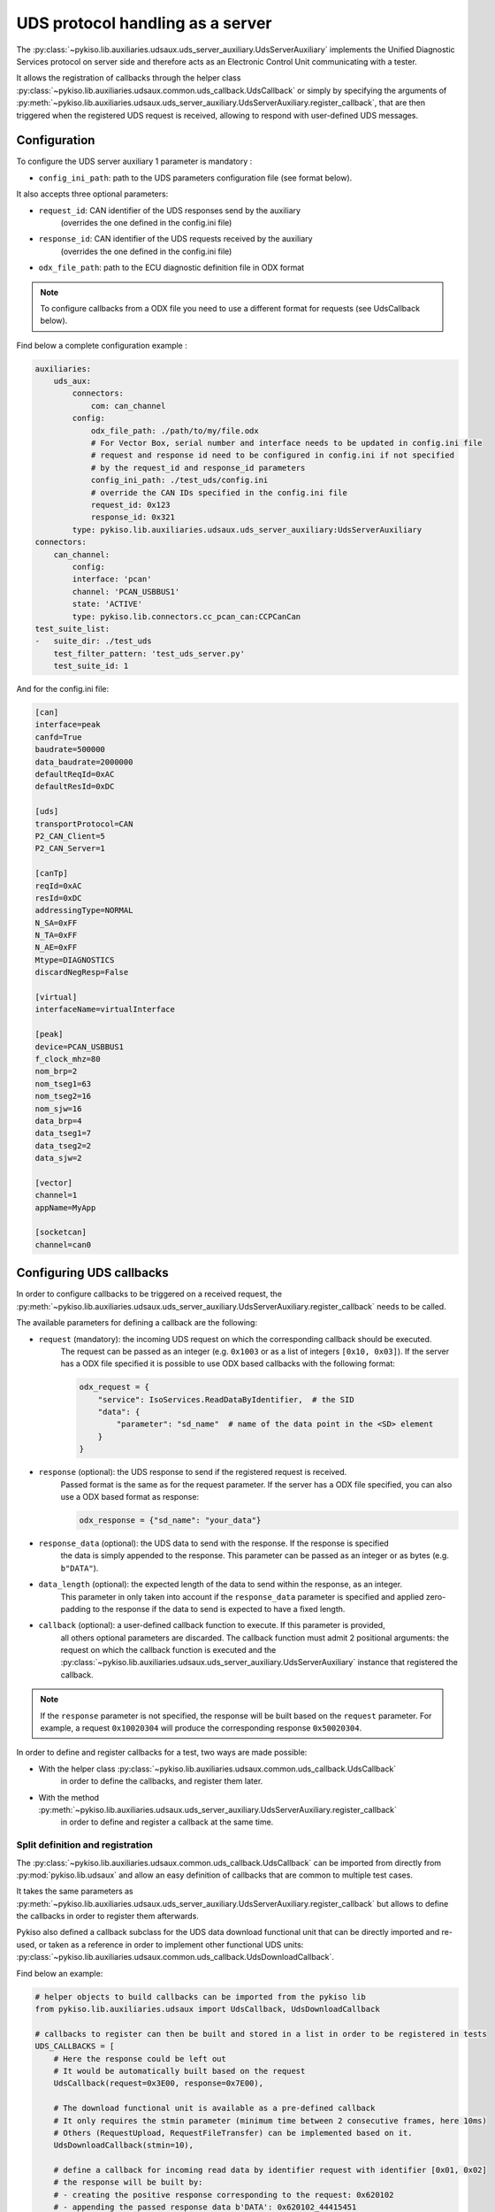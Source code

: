 .. _uds_server_auxiliary:

UDS protocol handling as a server
=================================

The :py:class:`~pykiso.lib.auxiliaries.udsaux.uds_server_auxiliary.UdsServerAuxiliary`
implements the Unified Diagnostic Services protocol on server side and therefore acts
as an Electronic Control Unit communicating with a tester.

It allows the registration of callbacks through the helper class
:py:class:`~pykiso.lib.auxiliaries.udsaux.common.uds_callback.UdsCallback`
or simply by specifying the arguments of
:py:meth:`~pykiso.lib.auxiliaries.udsaux.uds_server_auxiliary.UdsServerAuxiliary.register_callback`,
that are then triggered when the registered UDS request is received, allowing to respond with
user-defined UDS messages.

Configuration
~~~~~~~~~~~~~

To configure the UDS server auxiliary 1 parameter is mandatory :

- ``config_ini_path``: path to the UDS parameters configuration file (see format below).

It also accepts three optional parameters:

- ``request_id``: CAN identifier of the UDS responses send by the auxiliary
    (overrides the one defined in the config.ini file)
- ``response_id``: CAN identifier of the UDS requests received by the auxiliary
    (overrides the one defined in the config.ini file)
- ``odx_file_path``: path to the ECU diagnostic definition file in ODX format

.. note:: To configure callbacks from a ODX file you need to use a different format for requests (see UdsCallback below).

Find below a complete configuration example :

.. code:: yaml

    auxiliaries:
        uds_aux:
            connectors:
                com: can_channel
            config:
                odx_file_path: ./path/to/my/file.odx
                # For Vector Box, serial number and interface needs to be updated in config.ini file
                # request and response id need to be configured in config.ini if not specified
                # by the request_id and response_id parameters
                config_ini_path: ./test_uds/config.ini
                # override the CAN IDs specified in the config.ini file
                request_id: 0x123
                response_id: 0x321
            type: pykiso.lib.auxiliaries.udsaux.uds_server_auxiliary:UdsServerAuxiliary
    connectors:
        can_channel:
            config:
            interface: 'pcan'
            channel: 'PCAN_USBBUS1'
            state: 'ACTIVE'
            type: pykiso.lib.connectors.cc_pcan_can:CCPCanCan
    test_suite_list:
    -   suite_dir: ./test_uds
        test_filter_pattern: 'test_uds_server.py'
        test_suite_id: 1

And for the config.ini file:

.. code:: ini

    [can]
    interface=peak
    canfd=True
    baudrate=500000
    data_baudrate=2000000
    defaultReqId=0xAC
    defaultResId=0xDC

    [uds]
    transportProtocol=CAN
    P2_CAN_Client=5
    P2_CAN_Server=1

    [canTp]
    reqId=0xAC
    resId=0xDC
    addressingType=NORMAL
    N_SA=0xFF
    N_TA=0xFF
    N_AE=0xFF
    Mtype=DIAGNOSTICS
    discardNegResp=False

    [virtual]
    interfaceName=virtualInterface

    [peak]
    device=PCAN_USBBUS1
    f_clock_mhz=80
    nom_brp=2
    nom_tseg1=63
    nom_tseg2=16
    nom_sjw=16
    data_brp=4
    data_tseg1=7
    data_tseg2=2
    data_sjw=2

    [vector]
    channel=1
    appName=MyApp

    [socketcan]
    channel=can0


Configuring UDS callbacks
~~~~~~~~~~~~~~~~~~~~~~~~~

In order to configure callbacks to be triggered on a received request, the
:py:meth:`~pykiso.lib.auxiliaries.udsaux.uds_server_auxiliary.UdsServerAuxiliary.register_callback`
needs to be called.

The available parameters for defining a callback are the following:

- ``request`` (mandatory): the incoming UDS request on which the corresponding callback should be executed.
    The request can be passed as an integer (e.g. ``0x1003`` or as a list of integers ``[0x10, 0x03]``).
    If the server has a ODX file specified it is possible to use ODX based callbacks with the following format:

    .. code:: python

        odx_request = {
            "service": IsoServices.ReadDataByIdentifier,  # the SID
            "data": {
                "parameter": "sd_name"  # name of the data point in the <SD> element
            }
        }

- ``response`` (optional): the UDS response to send if the registered request is received.
    Passed format is the same as for the request parameter.
    If the server has a ODX file specified, you can also use a ODX based format as response:

    .. code:: python

        odx_response = {"sd_name": "your_data"}

- ``response_data`` (optional): the UDS data to send with the response. If the response is specified
    the data is simply appended to the response. This parameter can be passed as an integer or as
    bytes (e.g. ``b"DATA"``).
- ``data_length`` (optional): the expected length of the data to send within the response, as an integer.
    This parameter in only taken into account if the ``response_data`` parameter is specified and
    applied zero-padding to the response if the data to send is expected to have a fixed length.
- ``callback`` (optional): a user-defined callback function to execute. If this parameter is provided,
    all others optional parameters are discarded. The callback function must admit 2 positional
    arguments: the request on which the callback function is executed and the
    :py:class:`~pykiso.lib.auxiliaries.udsaux.uds_server_auxiliary.UdsServerAuxiliary` instance
    that registered the callback.

.. note::
    If the ``response`` parameter is not specified, the response will be built based on the
    ``request`` parameter. For example, a request ``0x10020304`` will produce the corresponding
    response ``0x50020304``.

In order to define and register callbacks for a test, two ways are made possible:

- With the helper class :py:class:`~pykiso.lib.auxiliaries.udsaux.common.uds_callback.UdsCallback`
    in order to define the callbacks, and register them later.
- With the method :py:meth:`~pykiso.lib.auxiliaries.udsaux.uds_server_auxiliary.UdsServerAuxiliary.register_callback`
    in order to define and register a callback at the same time.

Split definition and registration
^^^^^^^^^^^^^^^^^^^^^^^^^^^^^^^^^

The :py:class:`~pykiso.lib.auxiliaries.udsaux.common.uds_callback.UdsCallback` can be imported
from directly from :py:mod:`pykiso.lib.udsaux` and allow an easy definition of callbacks that
are common to multiple test cases.

It takes the same parameters as :py:meth:`~pykiso.lib.auxiliaries.udsaux.uds_server_auxiliary.UdsServerAuxiliary.register_callback`
but allows to define the callbacks in order to register them afterwards.

Pykiso also defined a callback subclass for the UDS data download functional unit that can be
directly imported and re-used, or taken as a reference in order to implement other functional
UDS units: :py:class:`~pykiso.lib.auxiliaries.udsaux.common.uds_callback.UdsDownloadCallback`.

Find below an example:

.. code:: python

    # helper objects to build callbacks can be imported from the pykiso lib
    from pykiso.lib.auxiliaries.udsaux import UdsCallback, UdsDownloadCallback

    # callbacks to register can then be built and stored in a list in order to be registered in tests
    UDS_CALLBACKS = [
        # Here the response could be left out
        # It would be automatically built based on the request
        UdsCallback(request=0x3E00, response=0x7E00),

        # The download functional unit is available as a pre-defined callback
        # It only requires the stmin parameter (minimum time between 2 consecutive frames, here 10ms)
        # Others (RequestUpload, RequestFileTransfer) can be implemented based on it.
        UdsDownloadCallback(stmin=10),

        # define a callback for incoming read data by identifier request with identifier [0x01, 0x02]
        # the response will be built by:
        # - creating the positive response corresponding to the request: 0x620102
        # - appending the passed response data b'DATA': 0x620102_44415451
        # - zero-padding the response data until the expected length is reached: 0x620102_44415451_0000
        UdsCallback(request=0x220102, response_data=b'DATA', data_len=6)
    ]


Admitting that this code is added to a ``uds_callback_definition.py`` file at the same level as
the test case, it can then be registered inside a test as follows:

.. code:: python

    import pykiso
    from pykiso.auxiliaries import uds_aux

    from uds_callback_definition import UDS_CALLBACKS

    @pykiso.define_test_parameters(suite_id=1, case_id=1, aux_list=[uds_aux])
    class ExampleUdsServerTest(pykiso.BasicTest):

        def setUp(self):
            """Register callbacks from an external file for the test."""

            for callback in UDS_CALLBACKS:
                uds_aux.register_callback(callback)

        def test_run(self):
            """Actual test."""
            ...

        def tearDown(self):
            """Unregister all callbacks from the external file."""
            for callback in UDS_CALLBACKS:
                uds_aux.register_callback(callback)

In-test definition and registration
^^^^^^^^^^^^^^^^^^^^^^^^^^^^^^^^^^^

The method :py:meth:``~pykiso.lib.auxiliaries.udsaux.uds_server_auxiliary.UdsServerAuxiliary.register_callback``
can be used inside a test case to define and register a callback with one line.

It admits the same parameters as :py:class:``~pykiso.lib.auxiliaries.udsaux.common.uds_callback.UdsCallback``
and builds instances of it in the background.

Find below an example showing its usage, along with a custom callback function definition:

.. code:: python

    import typing

    import pykiso
    from pykiso.auxiliaries import uds_aux

    # only used for type-hinting the custom callback
    from pykiso.lib.auxiliaries.udsaux import UdsServerAuxiliary

    def custom_callback(ecu_reset_request: typing.List[int], aux: UdsServerAuxiliary) -> None:
        """Custom callback example for an ECU reset request.

        This simulates a pending response from the server before sending the
        corresponding positive response.

        :param ecu_reset_request: received ECU reset request from the client.
        :param aux: current UdsServerAuxiliary instance used in test.
        """
        for _ in range(4):
            aux.send_response([0x7F, 0x78])
            time.sleep(0.1)
        aux.send_response([0x51, 0x01])


    @pykiso.define_test_parameters(suite_id=1, case_id=1, aux_list=[uds_aux])
    class ExampleUdsServerTest(pykiso.BasicTest):

        def setUp(self):
            """Register various callbacks for the test."""
            # handle extended diagnostics session request
            # respond to an incoming request [0x10, 0x03] with [0x50, 0x03, 0x12, 0x34]
            uds_aux.register_callback(request=0x1003, response=0x50031234)

            # handle incoming read data by identifier request with identifier [0x01, 0x02]
            # the response will be built by:
            # - creating the positive response corresponding to the request: 0x620102
            # - appending the passed response data b'DATA': 0x620102_44415451
            # - zero-padding the response data until the expected length is reached: 0x620102_44415451_0000
            uds_aux.register_callback(request=0x220102, response_data=b'DATA', data_length=6)

            # register the custom callback defined above
            uds_aux.register_callback(request=0x1101, callback=custom_callback)

        def test_run(self):
            """Actual test."""
            ...

        def tearDown(self):
            """Unregister all callbacks registered by the auxiliary."""

            for callback in uds_aux.callbacks:
                uds_aux.unregister_callback(callback)

If the :py:class:`~pykiso.lib.auxiliaries.udsaux.uds_server_auxiliary.UdsServerAuxiliary` was configured with a
valid ODX file, you can use ODX based configuration of callbacks like this:

.. code:: python

    import typing

    import pykiso
    from pykiso.auxiliaries import uds_aux


    @pykiso.define_test_parameters(suite_id=1, case_id=1, aux_list=[uds_aux])
    class ExampleUdsServerTest(pykiso.BasicTest):

        def setUp(self):
            """Register various callbacks for the test."""
            # handle extended diagnostics session request
            # respond to an incoming request with default [0x50, 0x03]
            uds_aux.register_callback(
                request={
                    "service": IsoServices.DiagnosticSessionControl,
                    "data": {
                        "parameter": "Extended_DiagnosticSession"
                    }
                }
            )
            odx_callback = UdsCallback(
                request={
                    "service": IsoServices.ReadDataByIdentifier,
                    "data": {
                        "parameter": "SoftwareVersion"
                },
                response={"SoftwareVersion": "1.33.7"}
            )
            # handle incoming read data by identifier request with identifier parsed from ODX,
            # e.g. [0x22, 0xA4, 0x55]
            # the response will be built by:
            # - creating the positive response corresponding to the request: 0x62A455312E33332E37
            uds_aux.register_callback(odx_callback)

        def test_run(self):
            """Actual test."""
            ...

        def tearDown(self):
            """Unregister all callbacks registered by the auxiliary."""

            for callback in uds_aux.callbacks:
                uds_aux.unregister_callback(callback)


Accessing UDS callbacks
~~~~~~~~~~~~~~~~~~~~~~~

Once registered, callbacks can be accessed inside a test via the
:py:attr:`~pykiso.lib.auxiliaries.udsaux.uds_server_auxiliary.UdsServerAuxiliary.callbacks` attribute.
This attribute is a dictionary linking the registered request as an **uppercase** hexadecimal string
(e.g. ``"0x2E0102"``) to the corresponding registered callback.

Accessing a callback can be useful for verifying if a callback was called at some point. Based on
the test snippets above, the following complete test example aims to show this feature and provided
an overview of all previously described features:

.. code:: python

    import typing

    import pykiso
    from pykiso.auxiliaries import uds_aux

    # only used for type-hinting the custom callback
    from pykiso.lib.auxiliaries.udsaux import UdsServerAuxiliary

    from uds_callback_definition import UDS_CALLBACKS

    def custom_callback(ecu_reset_request: typing.List[int], aux: UdsServerAuxiliary) -> None:
        """Custom callback example for an ECU reset request.

        This simulates a pending response from the server before sending the
        corresponding positive response.

        :param ecu_reset_request: received ECU reset request from the client.
        :param aux: current UdsServerAuxiliary instance used in test.
        """
        for _ in range(4):
            aux.send_response([0x7F, 0x78])
            time.sleep(0.1)
        aux.send_response([0x51, 0x01])


    @pykiso.define_test_parameters(suite_id=1, case_id=1, aux_list=[uds_aux])
    class ExampleUdsServerTest(pykiso.BasicTest):

        def setUp(self):
            """Register various callbacks for the test."""
            # register external pre-defined callbacks
            for callback in UDS_CALLBACKS:
                uds_aux.register_callback(callback)

            # handle extended diagnostics session request [0x10, 0x03]
            uds_aux.register_callback(request=0x1003, response=0x50031234)

            # handle incoming read data by identifier request with identifier [0x01, 0x02]
            uds_aux.register_callback(request=0x220102, response_data=b'DATA', data_length=6)

        def test_run(self):
            """Actual test. Simply wait a bit and expect the registered request to be received
            (and the corresponding response to be sent to the client).
            """
            logging.info(
                f"--------------- RUN: {self.test_suite_id}, {self.test_case_id} ---------------"
            )
            time.sleep(10)
            # access the previously registered callback
            extended_diag_session_callback = uds_aux.callbacks["0x1003"]
            self.assertGreater(
                extended_diag_session_callback.call_count,
                0,
                "Expected UDS request was not sent by the client after 10s",
            )

        def tearDown(self):
            """Unregister all callbacks registered by the auxiliary."""

            for callback in uds_aux.callbacks:
                uds_aux.unregister_callback(callback)

Modify the waiting time
~~~~~~~~~~~~~~~~~~~~~~~

Sending a huge amount of bytes over UDS can take some time and to avoid extra
waiting time, users can modify the waiting time between two isotp packets of 4096 bytes.

It can be achieved using the public attribute from uds server auxiliary "tp_waiting_time".
